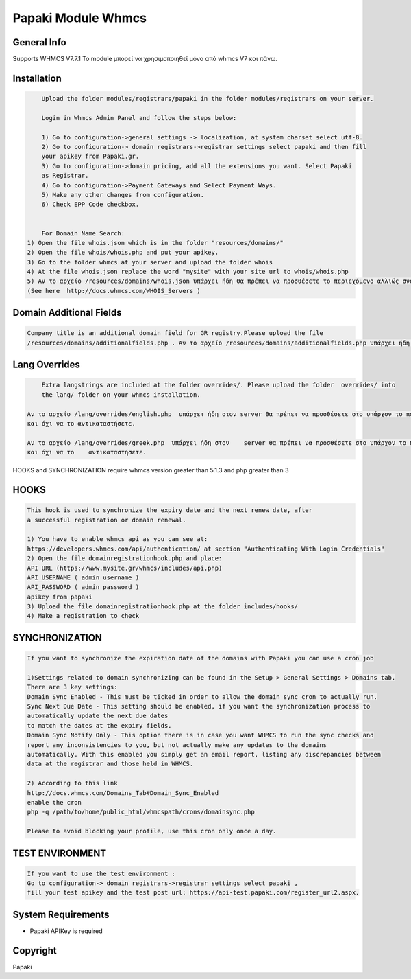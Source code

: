 Papaki Module Whmcs
===========================
 
General Info
------------
Supports WHMCS V7.7.1
To module μπορεί να χρησιμοποιηθεί μόνο από whmcs V7 και πάνω.

Installation
------------

.. code-block:: bash

	Upload the folder modules/registrars/papaki in the folder modules/registrars on your server.
	
	Login in Whmcs Admin Panel and follow the steps below:

	1) Go to configuration->general settings -> localization, at system charset select utf-8.
	2) Go to configuration-> domain registrars->registrar settings select papaki and then fill
	your apikey from Papaki.gr.
	3) Go to configuration->domain pricing, add all the extensions you want. Select Papaki
	as Registrar.
	4) Go to configuration->Payment Gateways and Select Payment Ways.
	5) Make any other changes from configuration.
	6) Check EPP Code checkbox.
	
	
	For Domain Name Search:
    1) Open the file whois.json which is in the folder "resources/domains/"
    2) Open the file whois/whois.php and put your apikey.
    3) Go to the folder whmcs at your server and upload the folder whois
    4) At the file whois.json replace the word "mysite" with your site url to whois/whois.php
    5) Αν το αρχείο /resources/domains/whois.json υπάρχει ήδη θα πρέπει να προσθέσετε το περιεχόμενο αλλιώς σνεβάστε το  αρχείο whois.json στον server, στο      μονοπάτι /resources/domains/
    (See here  http://docs.whmcs.com/WHOIS_Servers )


Domain Additional Fields
-----
.. code-block:: bash

	Company title is an additional domain field for GR registry.Please upload the file
	/resources/domains/additionalfields.php . Αν το αρχείο /resources/domains/additionalfields.php υπάρχει ήδη στον server θα πρέπει να προσθέσετε στο        υπάρχον το περιεχόμενο του αρχείου.

Lang Overrides
-----
.. code-block:: bash

	Extra langstrings are included at the folder overrides/. Please upload the folder  overrides/ into
	the lang/ folder on your whmcs installation.

    Αν το αρχείο /lang/overrides/english.php  υπάρχει ήδη στον server θα πρέπει να προσθέσετε στο υπάρχον το περιεχόμενο του αρχείου
    και όχι να το αντικαταστήσετε.

    Αν το αρχείο /lang/overrides/greek.php  υπάρχει ήδη στον    server θα πρέπει να προσθέσετε στο υπάρχον το περιεχόμενο του αρχείου
    και όχι να το    αντικαταστήσετε.


HOOKS and SYNCHRONIZATION require whmcs version greater than 5.1.3 and php greater than 3 

HOOKS
-----
.. code-block:: bash

	This hook is used to synchronize the expiry date and the next renew date, after
	a successful registration or domain renewal.
	
	1) You have to enable whmcs api as you can see at:
	https://developers.whmcs.com/api/authentication/ at section "Authenticating With Login Credentials"
	2) Open the file domainregistrationhook.php and place:
	API URL (https://www.mysite.gr/whmcs/includes/api.php)
	API_USERNAME ( admin username )
	API_PASSWORD ( admin password )
	apikey from papaki
	3) Upload the file domainregistrationhook.php at the folder includes/hooks/
	4) Make a registration to check



SYNCHRONIZATION
---------------
.. code-block:: bash

	If you want to synchronize the expiration date of the domains with Papaki you can use a cron job

	1)Settings related to domain synchronizing can be found in the Setup > General Settings > Domains tab.
	There are 3 key settings:
	Domain Sync Enabled - This must be ticked in order to allow the domain sync cron to actually run.
	Sync Next Due Date - This setting should be enabled, if you want the synchronization process to
	automatically update the next due dates
	to match the dates at the expiry fields.
	Domain Sync Notify Only - This option there is in case you want WHMCS to run the sync checks and
	report any inconsistencies to you, but not actually make any updates to the domains
	automatically. With this enabled you simply get an email report, listing any discrepancies between
	data at the registrar and those held in WHMCS. 	
	
	2) According to this link
	http://docs.whmcs.com/Domains_Tab#Domain_Sync_Enabled
	enable the cron
	php -q /path/to/home/public_html/whmcspath/crons/domainsync.php

	Please to avoid blocking your profile, use this cron only once a day.


TEST ENVIRONMENT
----------------

.. code-block:: bash

	If you want to use the test environment :
	Go to configuration-> domain registrars->registrar settings select papaki , 
	fill your test apikey and the test post url: https://api-test.papaki.com/register_url2.aspx.


 

System Requirements
-------------------
*  Papaki   APIKey is required



Copyright
---------
Papaki
